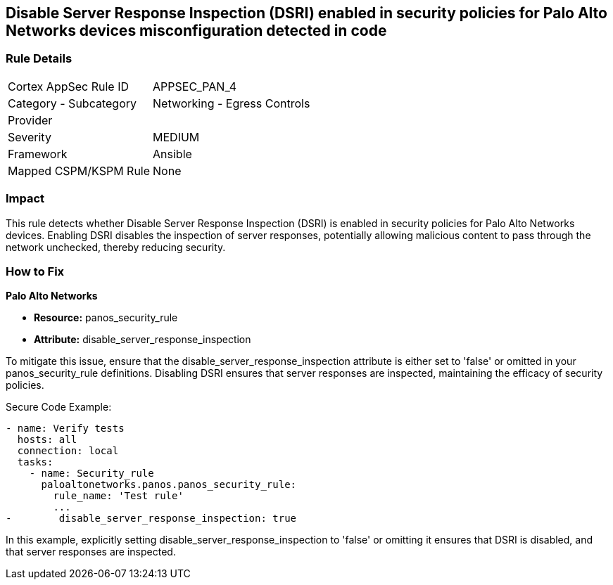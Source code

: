 == Disable Server Response Inspection (DSRI) enabled in security policies for Palo Alto Networks devices misconfiguration detected in code

=== Rule Details

[cols="1,2"]
|===
|Cortex AppSec Rule ID |APPSEC_PAN_4
|Category - Subcategory |Networking - Egress Controls
|Provider |
|Severity |MEDIUM
|Framework |Ansible
|Mapped CSPM/KSPM Rule |None
|===


=== Impact
This rule detects whether Disable Server Response Inspection (DSRI) is enabled in security policies for Palo Alto Networks devices. Enabling DSRI disables the inspection of server responses, potentially allowing malicious content to pass through the network unchecked, thereby reducing security.

=== How to Fix

*Palo Alto Networks*

* *Resource:* panos_security_rule
* *Attribute:* disable_server_response_inspection

To mitigate this issue, ensure that the disable_server_response_inspection attribute is either set to 'false' or omitted in your panos_security_rule definitions. Disabling DSRI ensures that server responses are inspected, maintaining the efficacy of security policies.

Secure Code Example:

[source,yaml]
----
- name: Verify tests
  hosts: all
  connection: local
  tasks:
    - name: Security_rule
      paloaltonetworks.panos.panos_security_rule:
        rule_name: 'Test rule'
        ...
-        disable_server_response_inspection: true
----

In this example, explicitly setting disable_server_response_inspection to 'false' or omitting it ensures that DSRI is disabled, and that server responses are inspected.
